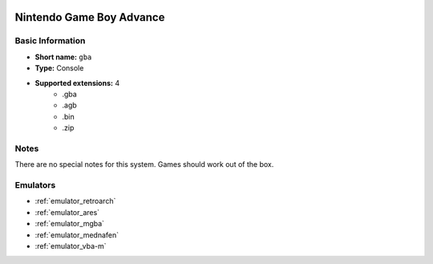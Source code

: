 .. image:: /global/assets/systems/gba-photo.png
	:width: 25%

.. image:: /global/assets/systems/gba-logo.png
	:width: 73%

.. _system_gba:

Nintendo Game Boy Advance
=========================

Basic Information
~~~~~~~~~~~~~~~~~
- **Short name:** ``gba``
- **Type:** Console
- **Supported extensions:** 4
	- .gba
	- .agb
	- .bin
	- .zip

Notes
~~~~~

There are no special notes for this system. Games should work out of the box.

Emulators
~~~~~~~~~
- :ref:`emulator_retroarch`
- :ref:`emulator_ares`
- :ref:`emulator_mgba`
- :ref:`emulator_mednafen`
- :ref:`emulator_vba-m`
